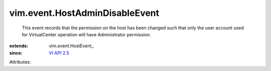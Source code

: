 
vim.event.HostAdminDisableEvent
===============================
  This event records that the permission on the host has been changed such that only the user account used for VirtualCenter operation will have Administrator permission.
:extends: vim.event.HostEvent_
:since: `VI API 2.5 <vim/version.rst#vimversionversion2>`_

Attributes:
